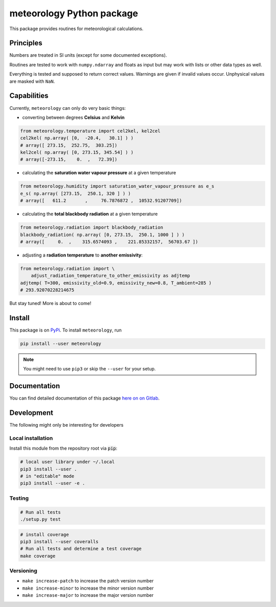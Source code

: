 meteorology Python package 
==========================

|build-badge| |docs-badge| |coverage-badge| |pypi-badge|

This package provides routines for meteorological calculations.

Principles
++++++++++

Numbers are treated in SI units (except for some documented exceptions).

Routines are tested to work with ``numpy.ndarray`` and floats as input but may
work with lists or other data types as well.

Everything is tested and supposed to return correct values. Warnings are given
if invalid values occur. Unphysical values are masked with ``NaN``.

Capabilities
++++++++++++

Currently, ``meteorology`` can only do very basic things:

- converting between degrees **Celsius** and **Kelvin**
    
.. code:: python
        
    from meteorology.temperature import cel2kel, kel2cel
    cel2kel( np.array( [0,  -20.4,   30.1] ) )
    # array([ 273.15,  252.75,  303.25])
    kel2cel( np.array( [0, 273.15, 345.54] ) )
    # array([-273.15,    0.  ,   72.39])
    
- calculating the **saturation water vapour pressure** at a given temperature
    
.. code:: python
        
    from meteorology.humidity import saturation_water_vapour_pressure as e_s
    e_s( np.array( [273.15,  250.1, 320 ] ) )
    # array([   611.2       ,     76.7876872 ,  10532.91207709])
        
- calculating the **total blackbody radiation** at a given temperature
    
.. code:: python
        
    from meteorology.radiation import blackbody_radiation
    blackbody_radiation( np.array( [0, 273.15,  250.1, 1000 ] ) )
    # array([     0.  ,    315.6574093 ,    221.85332157,  56703.67 ])

- adjusting a **radiation temperature** to **another emissivity**:

.. code:: python

    from meteorology.radiation import \
        adjust_radiation_temperature_to_other_emissivity as adjtemp
    adjtemp( T=300, emissivity_old=0.9, emissivity_new=0.8, T_ambient=285 )
    # 293.92070228214675
        

But stay tuned! More is about to come!

Install
+++++++

This package is on `PyPi <https://pypi.python.org/pypi/meteorology>`_. To
install ``meteorology``, run

.. code:: sh

    pip install --user meteorology

.. note::
    
    You might need to use ``pip3`` or skip the ``--user`` for your setup.


Documentation
+++++++++++++

You can find detailed documentation of this package 
`here on on Gitlab <https://nobodyinperson.gitlab.io/python3-meteorology/>`_.

Development
+++++++++++

The following might only be interesting for developers

Local installation
------------------

Install this module from the repository root via :code:`pip`:

.. code:: sh

    # local user library under ~/.local
    pip3 install --user .
    # in "editable" mode
    pip3 install --user -e .

Testing
-------

.. code:: sh

    # Run all tests
    ./setup.py test

.. code:: sh

    # install coverage
    pip3 install --user coveralls
    # Run all tests and determine a test coverage
    make coverage

Versioning
----------

- ``make increase-patch`` to increase the patch version number
- ``make increase-minor`` to increase the minor version number
- ``make increase-major`` to increase the major version number


.. |build-badge| image:: https://gitlab.com/nobodyinperson/python3-meteorology/badges/master/build.svg
    :target: https://gitlab.com/nobodyinperson/python3-meteorology/commits/master
    :alt: Build

.. |docs-badge| image:: https://img.shields.io/badge/docs-sphinx-brightgreen.svg
    :target: https://nobodyinperson.gitlab.io/python3-meteorology/
    :alt: Documentation

.. |coverage-badge| image:: https://gitlab.com/nobodyinperson/python3-meteorology/badges/master/coverage.svg
    :target: https://nobodyinperson.gitlab.io/python3-meteorology/coverage-report
    :alt: Coverage

.. |pypi-badge| image:: https://badge.fury.io/py/meteorology.svg
   :target: https://badge.fury.io/py/meteorology
   :alt: PyPi

